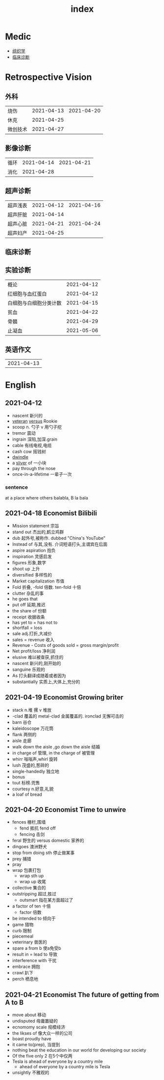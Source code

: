 #+title: index

* Medic
- [[file:Orgall/组织学.org][组织学]]
- [[file:Orgall/临床诊断.org][临床诊断]]

* Retrospective Vision


** 外科
| 烧伤     | 2021-04-13 | 2021-04-20 |
| 休克     | 2021-04-25 |            |
| 微创技术 | 2021-04-27 |            |

** 影像诊断
| 循环 | 2021-04-14 | 2021-04-21 |
| 消化 | 2021-04-28 |            |

** 超声诊断
| 超声浅表 | 2021-04-12 | 2021-04-16 |
| 超声肝脏 | 2021-04-14 |            |
| 超声心脏 | 2021-04-21 | 2021-04-24 |
| 超声妇产 | 2021-04-25 |            |
** 临床诊断
** 实验诊断
| 概论                   | 2021-04-12 |
| 红细胞与血红蛋白       | 2021-04-12 |
| 白细胞与白细胞分类计数 | 2021-04-15 |
| 贫血                   | 2021-04-22 |
| 骨髓                   | 2021-04-29 |
| 止凝血                 | 2021-05-06 |

** 英语作文
|2021-04-13|


* English
** 2021-04-12
- nascent 新兴的
- [[file:Orgall/EnglishWord/2020112517-veteran.org][veteran]] [[file:Orgall/EnglishWord/2020112310-versus.org][versus]] Rookie
- scoop n. 勺子 v 用勺子挖
- tremor 震动
- ingrain 深陷,加深.grain
- cable 有线电视,电缆
- cash cow 摇钱树
- [[file:Orgall/EnglishWord/2021041220-dwindle.org][dwindle]]
- a [[file:Orgall/EnglishWord/2021041220-sliver.org][sliver]] of 一小块
- pay through the nose
- once-in-a-lifetime 一辈子一次
*** sentence
at a place where others balabla, B la bala
*** 
** 2021-04-18 Economist Bilibili
- Mission statement 宗旨
- stand out 杰出的,鹤立鸡群
- dub 起外号,被称作. dubbed "China's YouTube"
- Instead of 与其,没有. 介词短语打头,主谓宾在后面
- aspire  aspiration 抱负
- inspiration 灵感启发
- figures 形象,数字
- shoot up 上升
- diversified 多样性的
- Market capitalization 市值
- Fold 折叠, -fold 倍数. ten-fold 十倍
- clutter 杂乱的事
- he goes that
- put off 延期,推迟
- the share of 份额
- receipt 收据收条
- has yet to = has not to
- shortfall = loss
- sale adj.打折,大减价
- sales = revenue 收入
- Revenue - Costs of goods sold = gross margin/profit
- Net profit/loss 净利润
- elusive 难以被查获,抓住的
- nascent 新兴的,刚开始的
- sanguine 乐观的
- As 打头翻译成随着或者因为
- substantially 实质上,大体上,充分的
** 2021-04-19 Economist Growing briter
- stack n.堆 摞 v 堆放
- -clad 覆盖的 metal-clad 金属覆盖的. ironclad 无懈可击的
- barn 谷仓
- kaleidoscope 万花筒
- flank 两侧的
- aisle 走廊
- walk down the aisle ,go down the aisle 结婚
- in charge of 管理, in the charge of 被管理
- whirr 嗡嗡声,whirl 旋转
- lush 茂盛的,葱碎的
- single-handedly 独立地
- bonus
- tout 标榜.兜售
- courtesy n.好意,礼貌
- a loaf of bread
** 2021-04-20 Economist Time to unwire
- fences  栅栏,围墙
  - fend 抵抗 fend off
  - fencing 击剑
- feral 野生的 versus domestic 家养的
- dingoes 澳洲野犬
- stop from doing sth 停止做某事
- prey 捕猎
- pray
- wrap 包裹打包
  - wrap sth up
  - wrap up 收尾
    
- collective 集合的
- outstripping 超过,胜过
  - outsmart 指在某方面超过了
- a factor of ten 十倍
  - factor 倍数

- be intended to  倾向于
- game 猎物
- curb 限制
- piecemeal
- veterinary 兽医的
- spare a from b 使a免受b
- result in = lead to 导致
- interference with 干扰
- embrace 拥抱
- crawl 趴下
- perch 栖息地
** 2021-04-21 Economist The future of getting from A to B
- move about  移动
- undisputed 毋庸置疑的
- ecnomomy scale 规模经济
- the likses of 像大众一样的公司
- boast proudly have
- it came to(prep), 当提到
- nothing beat the education in our world for developing our society
- Of the five only 2 在5个中仅两
- Tesla is ahead of everyone by a country mile
  - ahead of everyone by a country mile is Tesla
- unsightly 不雅观的
  

